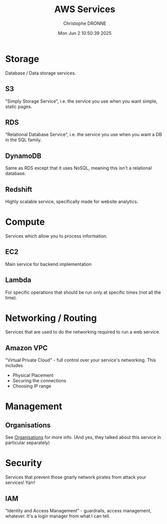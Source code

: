 #+title: AWS Services
#+author: Christophe DRONNE
#+date: Mon Jun  2 10:50:39 2025


[[./images/AWS Services.png]]

[[./images/AWS Service Categories.png]]


* Storage
Database / Data storage services.

** S3
"Simply Storage Service", i.e. the service
you use when you want simple, static pages.

** RDS
"Relational Database Service", i.e. the service
you use when you want a DB in the SQL family.

** DynamoDB
Same as RDS except that it uses NoSQL, meaning
this isn't a relational database.

** Redshift
Highly scalable service, specifically made
for website analytics.



* Compute
Services which allow you to process information.

** EC2
Main service for backend implementation

** Lambda
For specific operations that should be run
only at specific times (not all the time).


* Networking / Routing
Services that are used to do the networking
required to run a web service.

** Amazon VPC
"Virtual Private Cloud" - full control
over your service's networking. This includes
- Physical Placement
- Securing the connections
- Choosing IP range


* Management
** Organisations
See [[./organisations.org][Organisations]] for more info.
(And yes, they talked about this service in
particular separately)


* Security
Services that prevent those gnarly network
pirates from attack your services! Yarr!

** IAM
"Identity and Access Management" - guardrails,
access management, whatever. It's a login manager
from what I can tell.
